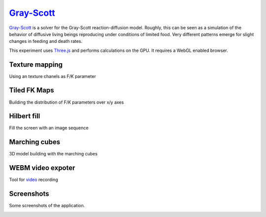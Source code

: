 ==========================================================
`Gray-Scott <http://pmneila.github.com/jsexp/grayscott/>`_
==========================================================

`Gray-Scott <http://pmneila.github.com/jsexp/grayscott/>`_
is a solver for the Gray-Scott reaction-diffusion model. Roughly, this
can be seen as a simulation of the behavior of diffusive living beings reproducing
under conditions of limited food. Very different patterns emerge for
slight changes in feeding and death rates.

This experiment uses `Three.js <http://mrdoob.github.com/three.js/>`_
and performs calculations on the GPU.
It requires a WebGL enabled browser.

.. image:: https://github.com/pmneila/jsexp/raw/master/grayscott/grayscott.png
   :align: center
   :target: http://pmneila.github.com/jsexp/grayscott

Texture mapping
---------------
Using an texture chanels as F/K parameter

.. image:: https://raw.github.com/ailove-lab/Ailove-GrayScott/master/screenshoots/mapped.PNG
.. image:: https://raw.github.com/ailove-lab/Ailove-GrayScott/master/screenshoots/pattern.png

Tiled FK Maps
-------------
Building the distribution of F/K parameters over x/y axes

.. image:: https://raw.github.com/ailove-lab/Ailove-GrayScott/master/screenshoots/grid1.PNG
.. image:: https://raw.github.com/ailove-lab/Ailove-GrayScott/master/screenshoots/grid2.PNG
.. image:: https://raw.github.com/ailove-lab/Ailove-GrayScott/master/map-3_s.png
   :target: https://raw.github.com/ailove-lab/Ailove-GrayScott/master/map-3.png
.. image:: https://raw.github.com/ailove-lab/Ailove-GrayScott/master/map-1_s.jpg
   :target: https://raw.github.com/ailove-lab/Ailove-GrayScott/master/map-1.jpg
.. image:: https://raw.github.com/ailove-lab/Ailove-GrayScott/master/map-2_s.png
   :target: https://raw.github.com/ailove-lab/Ailove-GrayScott/master/map-2.png

   
Hilbert fill
------------
Fill the screen with an image sequence

.. image:: https://raw.github.com/ailove-lab/Ailove-GrayScott/master/screenshoots/hilbert.PNG

Marching cubes
--------------
3D model building with the marching cubes

.. image:: https://raw.github.com/ailove-lab/Ailove-GrayScott/master/screenshoots/marching-cubes.PNG

WEBM video expoter
------------------
Tool for `video <https://raw.github.com/ailove-lab/Ailove-GrayScott/master/screenshoots/video.webm>`_  recording

Screenshots
-----------

Some screenshots of the application.

.. image:: https://github.com/pmneila/jsexp/raw/master/grayscott/snapshots/default_s.png
   :target: https://github.com/pmneila/jsexp/raw/master/grayscott/snapshots/default.png

.. image:: https://github.com/pmneila/jsexp/raw/master/grayscott/snapshots/holes_s.png
   :target: https://github.com/pmneila/jsexp/raw/master/grayscott/snapshots/holes.png

.. image:: https://github.com/pmneila/jsexp/raw/master/grayscott/snapshots/mazes_s.png
   :target: https://github.com/pmneila/jsexp/raw/master/grayscott/snapshots/mazes.png

.. image:: https://github.com/pmneila/jsexp/raw/master/grayscott/snapshots/solitons_s.png
   :target: https://github.com/pmneila/jsexp/raw/master/grayscott/snapshots/solitons.png

.. image:: https://github.com/pmneila/jsexp/raw/master/grayscott/snapshots/solitons2_s.png
   :target: https://github.com/pmneila/jsexp/raw/master/grayscott/snapshots/solitons2.png

.. image:: https://github.com/pmneila/jsexp/raw/master/grayscott/snapshots/spots_s.png
   :target: https://github.com/pmneila/jsexp/raw/master/grayscott/snapshots/spots.png

.. image:: https://github.com/pmneila/jsexp/raw/master/grayscott/snapshots/waves1_s.png
  :target: https://github.com/pmneila/jsexp/raw/master/grayscott/snapshots/waves1.png

.. image:: https://github.com/pmneila/jsexp/raw/master/grayscott/snapshots/waves2_s.png
  :target: https://github.com/pmneila/jsexp/raw/master/grayscott/snapshots/waves2.png

.. image:: https://github.com/pmneila/jsexp/raw/master/grayscott/snapshots/worm_s.png
  :target: https://github.com/pmneila/jsexp/raw/master/grayscott/snapshots/worm.png

.. image:: https://github.com/pmneila/jsexp/raw/master/grayscott/snapshots/worms_s.png
  :target: https://github.com/pmneila/jsexp/raw/master/grayscott/snapshots/worms.png

.. image:: https://github.com/pmneila/jsexp/raw/master/grayscott/snapshots/inverseworms_s.png
  :target: https://github.com/pmneila/jsexp/raw/master/grayscott/snapshots/inverseworms.png

.. image:: https://github.com/pmneila/jsexp/raw/master/grayscott/snapshots/chaos_s.png
  :target: https://github.com/pmneila/jsexp/raw/master/grayscott/snapshots/chaos.png

.. image:: https://github.com/pmneila/jsexp/raw/master/grayscott/snapshots/spotsx_s.png
  :target: https://github.com/pmneila/jsexp/raw/master/grayscott/snapshots/spotsx.png

.. image:: https://github.com/pmneila/jsexp/raw/master/grayscott/snapshots/wormsx_s.png
  :target: https://github.com/pmneila/jsexp/raw/master/grayscott/snapshots/wormsx.png

